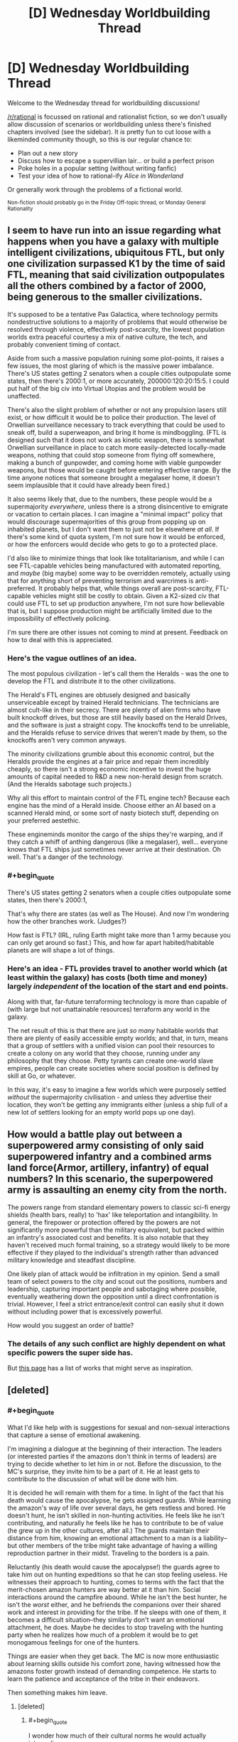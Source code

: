 #+TITLE: [D] Wednesday Worldbuilding Thread

* [D] Wednesday Worldbuilding Thread
:PROPERTIES:
:Author: AutoModerator
:Score: 8
:DateUnix: 1545231953.0
:END:
Welcome to the Wednesday thread for worldbuilding discussions!

[[/r/rational]] is focussed on rational and rationalist fiction, so we don't usually allow discussion of scenarios or worldbuilding unless there's finished chapters involved (see the sidebar). It /is/ pretty fun to cut loose with a likeminded community though, so this is our regular chance to:

- Plan out a new story
- Discuss how to escape a supervillian lair... or build a perfect prison
- Poke holes in a popular setting (without writing fanfic)
- Test your idea of how to rational-ify /Alice in Wonderland/

Or generally work through the problems of a fictional world.

^{Non-fiction should probably go in the Friday Off-topic thread, or Monday General Rationality}


** I seem to have run into an issue regarding what happens when you have a galaxy with multiple intelligent civilizations, ubiquitous FTL, but only one civilization surpassed K1 by the time of said FTL, meaning that said civilization outpopulates all the others combined by a factor of 2000, being generous to the smaller civilizations.

It's supposed to be a tentative Pax Galactica, where technology permits nondestructive solutions to a majority of problems that would otherwise be resolved through violence, effectively post-scarcity, the lowest population worlds extra peaceful courtesy a mix of native culture, the tech, and probably convenient timing of contact.

Aside from such a massive population ruining some plot-points, it raises a few issues, the most glaring of which is the massive power imbalance. There's US states getting 2 senators when a couple cities outpopulate some states, then there's 2000:1, or more accurately, 200000:120:20:15:5. I could put half of the big civ into Virtual Utopias and the problem would be unaffected.

There's also the slight problem of whether or not any propulsion lasers still exist, or how difficult it would be to police their production. The level of Orwellian surveillance necessary to track everything that could be used to sneak off, build a superweapon, and bring it home is mindboggling. (FTL is designed such that it does not work as kinetic weapon, there is somewhat Orwellian surveillance in place to catch more easily-detected locally-made weapons, nothing that could stop someone from flying off somewhere, making a bunch of gunpowder, and coming home with viable gunpowder weapons, but those would be caught before entering effective range. By the time anyone notices that someone brought a megalaser home, it doesn't seem implausible that it could have already been fired.)

It also seems likely that, due to the numbers, these people would be a supermajority /everywhere/, unless there is a strong disincentive to emigrate or vacation to certain places. I can imagine a "minimal impact" policy that would discourage supermajorities of this group from popping up on inhabited planets, but I don't want them to just not be elsewhere /at all/. If there's some kind of quota system, I'm not sure how it would be enforced, or how the enforcers would decide who gets to go to a protected place.

I'd also like to minimize things that look like totalitarianism, and while I can see FTL-capable vehicles being manufactured with automated reporting, and /maybe/ (big maybe) some way to be overridden remotely, actually using that for anything short of preventing terrorism and warcrimes is anti-preferred. It probably helps that, while things overall are post-scarcity, FTL-capable vehicles might still be costly to obtain. Given a K2-sized civ that could use FTL to set up production anywhere, I'm not sure how believable that is, but I suppose production might be artificially limited due to the impossibility of effectively policing.

I'm sure there are other issues not coming to mind at present. Feedback on how to deal with this is appreciated.
:PROPERTIES:
:Author: cae_jones
:Score: 2
:DateUnix: 1545241130.0
:END:

*** Here's the vague outlines of an idea.

The most populous civilization - let's call them the Heralds - was the one to develop the FTL and distribute it to the other civilizations.

The Herald's FTL engines are obtusely designed and basically unserviceable except by trained Herald technicians. The technicians are almost cult-like in their secrecy. There are plenty of alien firms who have built knockoff drives, but those are still heavily based on the Herald Drives, and the software is just a straight copy. The knockoffs tend to be unreliable, and the Heralds refuse to service drives that weren't made by them, so the knockoffs aren't very common anyways.

The minority civilizations grumble about this economic control, but the Heralds provide the engines at a fair price and repair them incredibly cheaply, so there isn't a strong economic incentive to invest the huge amounts of capital needed to R&D a new non-herald design from scratch. (And the Heralds sabotage such projects.)

Why all this effort to maintain control of the FTL engine tech? Because each engine has the mind of a Herald inside. Choose either an AI based on a scanned Herald mind, or some sort of nasty biotech stuff, depending on your preferred aestethic.

These engineminds monitor the cargo of the ships they're warping, and if they catch a whiff of anthing dangerous (like a megalaser), well... everyone knows that FTL ships just sometimes never arrive at their destination. Oh well. That's a danger of the technology.
:PROPERTIES:
:Author: bacontime
:Score: 4
:DateUnix: 1545258956.0
:END:


*** #+begin_quote
  There's US states getting 2 senators when a couple cities outpopulate some states, then there's 2000:1,
#+end_quote

That's why there are states (as well as The House). And now I'm wondering how the other branches work. (Judges?)

How fast is FTL? (IRL, ruling Earth might take more than 1 army because you can only get around so fast.) This, and how far apart habited/habitable planets are will shape a lot of things.
:PROPERTIES:
:Author: GeneralExtension
:Score: 3
:DateUnix: 1545277027.0
:END:


*** Here's an idea - FTL provides travel to another world which (at least within the galaxy) has costs (both time and money) largely /independent/ of the location of the start and end points.

Along with that, far-future terraforming technology is more than capable of (with large but not unattainable resources) terraform any world in the galaxy.

The net result of this is that there are just /so many/ habitable worlds that there are plenty of easily accessible empty worlds; and that, in turn, means that a group of settlers with a unified vision can pool their resources to create a colony on any world that they choose, running under any philosophy that they choose. Petty tyrants can create one-world slave empires, people can create societies where social position is defined by skill at Go, or whatever.

In this way, it's easy to imagine a few worlds which were purposely settled /without/ the supermajority civilisation - and unless they advertise their location, they won't be getting any immigrants either (unless a ship full of a new lot of settlers looking for an empty world pops up one day).
:PROPERTIES:
:Author: CCC_037
:Score: 1
:DateUnix: 1545403802.0
:END:


** How would a battle play out between a superpowered army consisting of only said superpowered infantry and a combined arms land force(Armor, artillery, infantry) of equal numbers? In this scenario, the superpowered army is assaulting an enemy city from the north.

The powers range from standard elementary powers to classic sci-fi energy shields (health bars, really) to 'hax' like teleportation and intangibility. In general, the firepower or protection offered by the powers are not significantly more powerful than the military equivalent, but packed within an infantry's associated cost and benefits. It is also notable that they haven't received much formal training, so a strategy would likely to be more effective if they played to the individual's strength rather than advanced military knowledge and steadfast discipline.

One likely plan of attack would be infiltration in my opinion. Send a small team of select powers to the city and scout out the positions, numbers and leadership, capturing important people and sabotaging where possible, eventually weathering down the opposition until a direct confrontation is trivial. However, I feel a strict entrance/exit control can easily shut it down without including power that is excessively powerful.

How would you suggest an order of battle?
:PROPERTIES:
:Author: siuwa
:Score: 2
:DateUnix: 1545243285.0
:END:

*** The details of any such conflict are highly dependent on what specific powers the super side has.

But [[https://tvtropes.org/pmwiki/pmwiki.php/Main/TheMagicVersusTechnologyWar][this page]] has a list of works that might serve as inspiration.
:PROPERTIES:
:Author: bacontime
:Score: 5
:DateUnix: 1545259360.0
:END:


** [deleted]
:PROPERTIES:
:Score: 3
:DateUnix: 1545233511.0
:END:

*** #+begin_quote
  What I'd like help with is suggestions for sexual and non-sexual interactions that capture a sense of emotional awakening.
#+end_quote

I'm imagining a dialogue at the beginning of their interaction. The leaders (or interested parties if the amazons don't think in terms of leaders) are trying to decide whether to let him in or not. Before the discussion, to the MC's surprise, they invite him to be a part of it. He at least gets to contribute to the discussion of what will be done with him.

It is decided he will remain with them for a time. In light of the fact that his death would cause the apocalypse, he gets assigned guards. While learning the amazon's way of life over several days, he gets restless and bored. He doesn't hunt, he isn't skilled in non-hunting activities. He feels like he isn't contributing, and naturally he feels like he has to contribute to be of value (he grew up in the other cultures, after all.) The guards maintain their distance from him, knowing an emotional attachment to a man is a liability--but other members of the tribe might take advantage of having a willing reproduction partner in their midst. Traveling to the borders is a pain.

Reluctantly (his death would cause the apocalypse!) the guards agree to take him out on hunting expeditions so that he can stop feeling useless. He witnesses their approach to hunting, comes to terms with the fact that the merit-chosen amazon hunters are way better at it than him. Social interactions around the campfire abound. While he isn't the best hunter, he isn't the /worst/ either, and he befriends the companions over their shared work and interest in providing for the tribe. If he sleeps with one of them, it becomes a difficult situation--they similarly don't want an emotional attachment, he does. Maybe he decides to stop traveling with the hunting party when he realizes how much of a problem it would be to get monogamous feelings for one of the hunters.

Things are easier when they get back. The MC is now more enthusiastic about learning skills outside his comfort zone, having witnessed how the amazons foster growth instead of demanding competence. He starts to learn the patience and acceptance of the tribe in their endeavors.

Then something makes him leave.
:PROPERTIES:
:Author: blasted0glass
:Score: 5
:DateUnix: 1545249903.0
:END:

**** [deleted]
:PROPERTIES:
:Score: 2
:DateUnix: 1545286682.0
:END:

***** #+begin_quote
  I wonder how much of their cultural norms he would actually intermalize
#+end_quote

That's a really good point. You could explain his restlessness as wanderlust instead of dissatisfaction, in that case--and maybe when he gets back, he has a new appreciation but never intends to stay.

#+begin_quote
  it carries a sense of secrecy, like such an encounter is clandestine and only likely to happen away from their society
#+end_quote

Wouldn't all of their encounters with men be that way? Indeed, deciding to go on a hunting trip might subtly signal that you want children--it would give you a reason to travel to the border. The actual man you meet would of course not be seen by most of your people, making it seem clandestine. "Hunting" to this society could have a double meaning.

Our hapless MC won't know he's volunteering to travel with a (higher than background rate) of women who want to reproduce or otherwise seek out men, which might be a fun surprise. He'll get a second surprise, when most of them prefer to wait for a greater selection rather than use him. After all, if they were actually interested in him as a reproductive partner, they would have asked him while he was at the village instead of bothering with the trip in the first place.

Or maybe most of the hunters he travels with like hunting for its own sake. The culture's double association with traveling isn't very likely to be universal, just like such associations in other cultures.
:PROPERTIES:
:Author: blasted0glass
:Score: 2
:DateUnix: 1545290842.0
:END:


*** I'd have to wonder how open and empathetic these Amazons would be to having/helping a man in their territory. In order for a group of people to self segregate as these Amazons do, they'd have to have fairly strong opinions about their outgroup/s, I'm having trouble rationalizing how this wouldn't ultimately be driven by strong negative prejudices towards men. If you were to frame this by race instead of gender, the Amazons would essentially be an ethnostate which I think kind of de-romanticizes this scenario and alludes to what sort of people self segregate to this degree. I'm just imagining how a black person walking into a white ethnostate would be received and I'm not seeing empathy and acceptance. Perhaps the Amazons and the guy could use each other to work through their toxic ideologies and misconceptions together, but I could just as easily imagine the guy having his toxic ideas reinforced after being met with bigotry from the Amazons (which could be an interesting way to challenge him later in the story after having made progress away from his own toxic behaviors/beliefs). Maybe a matriarchal society would work better to represent what the Amazons are meant to represent without the baggage that a uni-gender society would carry? Also, if there's going to be polyamory that isn't purely between women, what sort of birth control is available, if any?
:PROPERTIES:
:Author: babalook
:Score: 3
:DateUnix: 1545240897.0
:END:

**** [deleted]
:PROPERTIES:
:Score: 3
:DateUnix: 1545242073.0
:END:

***** >Perhaps an important facet I failed to emphasize is that the 'amazons' are, like, decent people in general. Is that hard to believe? ... They see the other cultures as misguided and orthogonal to their own culture, but not from a bigoted perspective.

​

I guess my point is that for full segregation like they have, it's going to take a little more than minor cultural differences. Not allowing any men in their society would require them to believe all men are incapable, on a biological level, of integrating into their society, so much so that they are clearly getting rid of their male children (unless they only produce females?). Even if the segregation is somehow purely ideological, you could relate it to immigration bans on Muslims, and depending on your views there, it might not cast a very flattering light on the Amazons. If you're preventing anyone that subscribes to a specific ideology from entering your society you must think their ideology is extremely abhorrent, which is either because it is that abhorrent or there's bigotry involved (and the beliefs of the non-Amazons doesn't sound that bad).

​

>I'm curious why you ask.

Your description of the Amazon's society felt kind of bonobo-esque (very sexually active) but it also sounded like they only use men when they want babies. If you intend to have the guy have sex with the Amazons and for them to be open to this it's either cuz they want babies or they have some means of birth control so it isn't a factor, idk. Also, if the society is all female maybe they're aborting male children? I don't remember why I even asked that part.
:PROPERTIES:
:Author: babalook
:Score: 6
:DateUnix: 1545253376.0
:END:


***** #+begin_quote
  Perhaps an important facet I failed to emphasize is that the 'amazons' are, like, decent people in general. Is that hard to believe?
#+end_quote

I'm curious about the mechanism for their culture being composed only of women. What happens if a man tries to immigrate to the tribe, for example?
:PROPERTIES:
:Author: blasted0glass
:Score: 3
:DateUnix: 1545243501.0
:END:

****** [deleted]
:PROPERTIES:
:Score: 3
:DateUnix: 1545247265.0
:END:

******* Suppose the immigrant sneaks in and sets up camp near a village. Just to make things extra hard, suppose that his stated reason isn't wanting to trade, but wanting to be near his expecting lover from several months back--a woman of the tribe who also wants him near.

I imagine banishment for the male, option to leave for the female. Would they kill the squatter if he refused to vacate?

This sort of situation will arise. Probably not terribly often, but it will be something they need a protocol for--and a protocol that everyone knows, so that it doesn't usually get to "he could only be convinced to leave with force" stage.

Another question is, what does the tribe do to prevent male conceptions? If the method has a failure rate, how does it treat members of the tribe who accidentally conceive a male?
:PROPERTIES:
:Author: blasted0glass
:Score: 4
:DateUnix: 1545248402.0
:END:

******** [deleted]
:PROPERTIES:
:Score: 1
:DateUnix: 1545248930.0
:END:

********* #+begin_quote
  It's interesting to think about but I'm doubtful that it's taking us toward meaningful story content.
#+end_quote

These kinds of questions are vital to the interactions and story you want to write.

If the culture of the Amazons weren't important to the story, then sure, you could just paint them as generically good and ignore the implications of their societal structure. That's fine.

But if you're interested in writing a story about a man overcoming his toxic masculinity and learning to value other people and cultures, then having those people and cultures be fully realized is pretty dang important. If you just set up a paper-thin society of woman whose entire existence revolves around furthering the growth of the main character (and having consequence-free sex with him?!), then you haven't fully internalized the message that you want to convey.

(By the way, is this story a Legend of Zelda fic?)
:PROPERTIES:
:Author: bacontime
:Score: 4
:DateUnix: 1545256740.0
:END:


*** When designing these civilizations, I'd think about birth-rates, and what it takes to have a stable population.

Up until the modern era, the average woman had around 5-7 kids over her lifetime. This creates an /incredible/ amount of pressure for civilizations to expand. A farmer's first son might inherit his farm. But the 2nd and 3rd sons need to go out and find their own land.

Failing that, they become tenant farmers somewhere, and have to live on denser and denser plots of land, until they can't feed themselves. This is a major factor in why Europe was able to have so many wars. Sure, war sucks. But if the alternative is slow starvation as a subsistence farmer, war gets more appealing.

So, my first question is why your Amazons haven't had their lands annexed by their faster-growing neighbors.

You could do it. Maybe the Amazons live on the other side of a river or something, and this provides a natural boundary line. The Amazons respond harshly whenever someone tries to carve out even a small farm in 'their' woods. But that's going to have a duality. You're nice to /your/ people, while being willing to murder the poor 3rd son of a farmer who's trying to get himself a half-acre of land and not hurt anyone.
:PROPERTIES:
:Author: best_cat
:Score: 3
:DateUnix: 1545295035.0
:END:


** - memories and records about the past are not guaranteed to be true, even for the past of only several days ago. There are tools / powers available in the world that make it relatively easy for a creature or a group to forge 100% genuine-looking objects, memories, and records even en masse.
- information about the present is not guaranteed to be true. It's relatively easy to implant false knowledge, false long-term and sort-term memories, false sensory input information in a single creature or in a group of creatures.
- a creature's knowledge about themselves is not guaranteed to be true. There is a high likelihood that the creature will discover about themselves to be a [[https://tvtropes.org/pmwiki/pmwiki.php/Main/TomatoInTheMirror][tomato in the mirror,]] a simulated consciousness, an artificial personality created by someone/something else only hours, minutes, or moments ago, etc.
- a creature's physical appearance, core and peripheral personality traits, muscle memories, acquired reflexes, etc can be permanently changed relatively easily.
- most inhabitants of the setting are aware how elusive and unstable the world around them and their knowledge about it are.

What conjectures can you make about the everyday life and social structure in a world like this?
:PROPERTIES:
:Author: OutOfNiceUsernames
:Score: 1
:DateUnix: 1545249373.0
:END:

*** To a much lesser extent, that first problem exists in the real world. Memories are much more malleable than we tend to think.

Ted Chiang's [[https://web.archive.org/web/20140222103103/http://subterraneanpress.com/magazine/fall_2013/the_truth_of_fact_the_truth_of_feeling_by_ted_chiang][The Truth of Fact, the Truth of Feeling]] explores this concept.
:PROPERTIES:
:Author: bacontime
:Score: 2
:DateUnix: 1545257293.0
:END:
